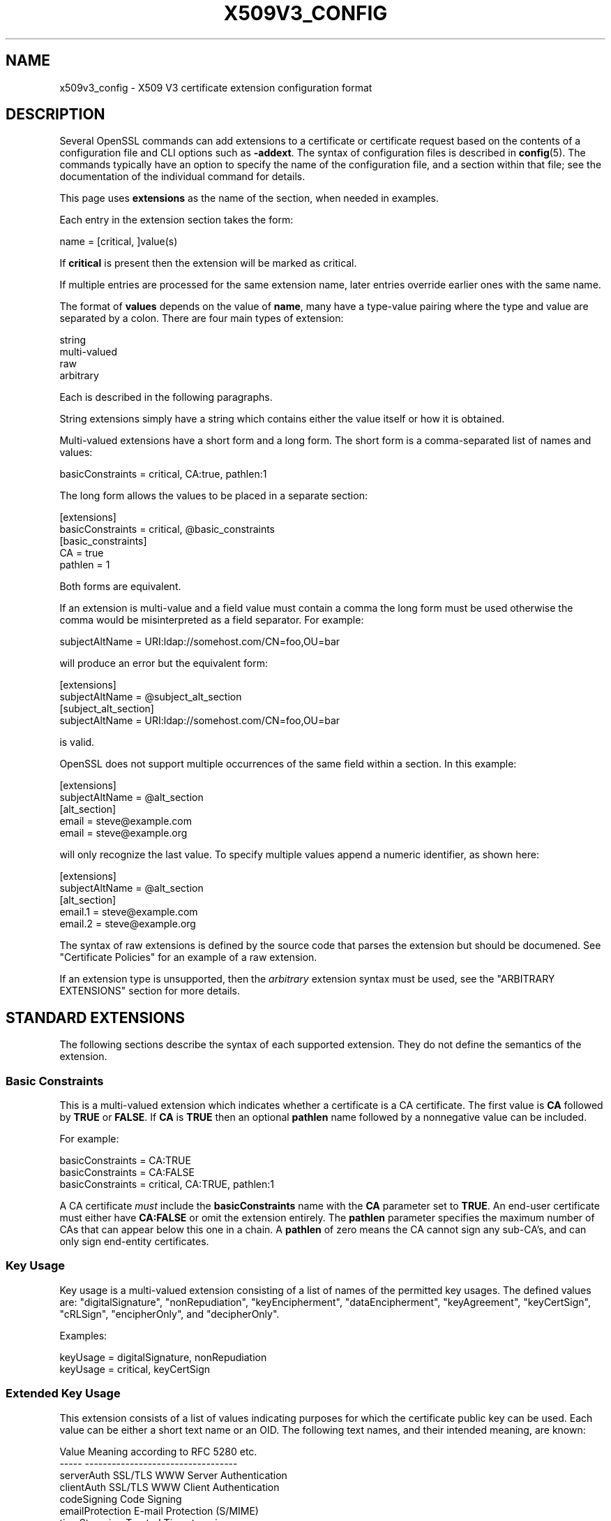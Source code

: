 .\" -*- mode: troff; coding: utf-8 -*-
.\" Automatically generated by Pod::Man 5.01 (Pod::Simple 3.43)
.\"
.\" Standard preamble:
.\" ========================================================================
.de Sp \" Vertical space (when we can't use .PP)
.if t .sp .5v
.if n .sp
..
.de Vb \" Begin verbatim text
.ft CW
.nf
.ne \\$1
..
.de Ve \" End verbatim text
.ft R
.fi
..
.\" \*(C` and \*(C' are quotes in nroff, nothing in troff, for use with C<>.
.ie n \{\
.    ds C` ""
.    ds C' ""
'br\}
.el\{\
.    ds C`
.    ds C'
'br\}
.\"
.\" Escape single quotes in literal strings from groff's Unicode transform.
.ie \n(.g .ds Aq \(aq
.el       .ds Aq '
.\"
.\" If the F register is >0, we'll generate index entries on stderr for
.\" titles (.TH), headers (.SH), subsections (.SS), items (.Ip), and index
.\" entries marked with X<> in POD.  Of course, you'll have to process the
.\" output yourself in some meaningful fashion.
.\"
.\" Avoid warning from groff about undefined register 'F'.
.de IX
..
.nr rF 0
.if \n(.g .if rF .nr rF 1
.if (\n(rF:(\n(.g==0)) \{\
.    if \nF \{\
.        de IX
.        tm Index:\\$1\t\\n%\t"\\$2"
..
.        if !\nF==2 \{\
.            nr % 0
.            nr F 2
.        \}
.    \}
.\}
.rr rF
.\" ========================================================================
.\"
.IX Title "X509V3_CONFIG 5ossl"
.TH X509V3_CONFIG 5ossl 2023-08-01 3.0.10 OpenSSL
.\" For nroff, turn off justification.  Always turn off hyphenation; it makes
.\" way too many mistakes in technical documents.
.if n .ad l
.nh
.SH NAME
x509v3_config \- X509 V3 certificate extension configuration format
.SH DESCRIPTION
.IX Header "DESCRIPTION"
Several OpenSSL commands can add extensions to a certificate or
certificate request based on the contents of a configuration file
and CLI options such as \fB\-addext\fR.
The syntax of configuration files is described in \fBconfig\fR\|(5).
The commands typically have an option to specify the name of the configuration
file, and a section within that file; see the documentation of the
individual command for details.
.PP
This page uses \fBextensions\fR as the name of the section, when needed
in examples.
.PP
Each entry in the extension section takes the form:
.PP
.Vb 1
\& name = [critical, ]value(s)
.Ve
.PP
If \fBcritical\fR is present then the extension will be marked as critical.
.PP
If multiple entries are processed for the same extension name,
later entries override earlier ones with the same name.
.PP
The format of \fBvalues\fR depends on the value of \fBname\fR, many have a
type-value pairing where the type and value are separated by a colon.
There are four main types of extension:
.PP
.Vb 4
\& string
\& multi\-valued
\& raw
\& arbitrary
.Ve
.PP
Each is described in the following paragraphs.
.PP
String extensions simply have a string which contains either the value itself
or how it is obtained.
.PP
Multi-valued extensions have a short form and a long form. The short form
is a comma-separated list of names and values:
.PP
.Vb 1
\& basicConstraints = critical, CA:true, pathlen:1
.Ve
.PP
The long form allows the values to be placed in a separate section:
.PP
.Vb 2
\& [extensions]
\& basicConstraints = critical, @basic_constraints
\&
\& [basic_constraints]
\& CA = true
\& pathlen = 1
.Ve
.PP
Both forms are equivalent.
.PP
If an extension is multi-value and a field value must contain a comma the long
form must be used otherwise the comma would be misinterpreted as a field
separator. For example:
.PP
.Vb 1
\& subjectAltName = URI:ldap://somehost.com/CN=foo,OU=bar
.Ve
.PP
will produce an error but the equivalent form:
.PP
.Vb 2
\& [extensions]
\& subjectAltName = @subject_alt_section
\&
\& [subject_alt_section]
\& subjectAltName = URI:ldap://somehost.com/CN=foo,OU=bar
.Ve
.PP
is valid.
.PP
OpenSSL does not support multiple occurrences of the same field within a
section. In this example:
.PP
.Vb 2
\& [extensions]
\& subjectAltName = @alt_section
\&
\& [alt_section]
\& email = steve@example.com
\& email = steve@example.org
.Ve
.PP
will only recognize the last value.  To specify multiple values append a
numeric identifier, as shown here:
.PP
.Vb 2
\& [extensions]
\& subjectAltName = @alt_section
\&
\& [alt_section]
\& email.1 = steve@example.com
\& email.2 = steve@example.org
.Ve
.PP
The syntax of raw extensions is defined by the source code that parses
the extension but should be documened.
See "Certificate Policies" for an example of a raw extension.
.PP
If an extension type is unsupported, then the \fIarbitrary\fR extension syntax
must be used, see the "ARBITRARY EXTENSIONS" section for more details.
.SH "STANDARD EXTENSIONS"
.IX Header "STANDARD EXTENSIONS"
The following sections describe the syntax of each supported extension.
They do not define the semantics of the extension.
.SS "Basic Constraints"
.IX Subsection "Basic Constraints"
This is a multi-valued extension which indicates whether a certificate is
a CA certificate. The first value is \fBCA\fR followed by \fBTRUE\fR or
\&\fBFALSE\fR. If \fBCA\fR is \fBTRUE\fR then an optional \fBpathlen\fR name followed by a
nonnegative value can be included.
.PP
For example:
.PP
.Vb 1
\& basicConstraints = CA:TRUE
\&
\& basicConstraints = CA:FALSE
\&
\& basicConstraints = critical, CA:TRUE, pathlen:1
.Ve
.PP
A CA certificate \fImust\fR include the \fBbasicConstraints\fR name with the \fBCA\fR
parameter set to \fBTRUE\fR. An end-user certificate must either have \fBCA:FALSE\fR
or omit the extension entirely.
The \fBpathlen\fR parameter specifies the maximum number of CAs that can appear
below this one in a chain. A \fBpathlen\fR of zero means the CA cannot sign
any sub-CA's, and can only sign end-entity certificates.
.SS "Key Usage"
.IX Subsection "Key Usage"
Key usage is a multi-valued extension consisting of a list of names of
the permitted key usages.  The defined values are: \f(CW\*(C`digitalSignature\*(C'\fR,
\&\f(CW\*(C`nonRepudiation\*(C'\fR, \f(CW\*(C`keyEncipherment\*(C'\fR, \f(CW\*(C`dataEncipherment\*(C'\fR, \f(CW\*(C`keyAgreement\*(C'\fR,
\&\f(CW\*(C`keyCertSign\*(C'\fR, \f(CW\*(C`cRLSign\*(C'\fR, \f(CW\*(C`encipherOnly\*(C'\fR, and \f(CW\*(C`decipherOnly\*(C'\fR.
.PP
Examples:
.PP
.Vb 1
\& keyUsage = digitalSignature, nonRepudiation
\&
\& keyUsage = critical, keyCertSign
.Ve
.SS "Extended Key Usage"
.IX Subsection "Extended Key Usage"
This extension consists of a list of values indicating purposes for which
the certificate public key can be used.
Each value can be either a short text name or an OID.
The following text names, and their intended meaning, are known:
.PP
.Vb 10
\& Value                  Meaning according to RFC 5280 etc.
\& \-\-\-\-\-                  \-\-\-\-\-\-\-\-\-\-\-\-\-\-\-\-\-\-\-\-\-\-\-\-\-\-\-\-\-\-\-\-\-\-
\& serverAuth             SSL/TLS WWW Server Authentication
\& clientAuth             SSL/TLS WWW Client Authentication
\& codeSigning            Code Signing
\& emailProtection        E\-mail Protection (S/MIME)
\& timeStamping           Trusted Timestamping
\& OCSPSigning            OCSP Signing
\& ipsecIKE               ipsec Internet Key Exchange
\& msCodeInd              Microsoft Individual Code Signing (authenticode)
\& msCodeCom              Microsoft Commercial Code Signing (authenticode)
\& msCTLSign              Microsoft Trust List Signing
\& msEFS                  Microsoft Encrypted File System
.Ve
.PP
While IETF RFC 5280 says that \fBid-kp-serverAuth\fR and \fBid-kp-clientAuth\fR
are only for WWW use, in practice they are used for all kinds of TLS clients
and servers, and this is what OpenSSL assumes as well.
.PP
Examples:
.PP
.Vb 1
\& extendedKeyUsage = critical, codeSigning, 1.2.3.4
\&
\& extendedKeyUsage = serverAuth, clientAuth
.Ve
.SS "Subject Key Identifier"
.IX Subsection "Subject Key Identifier"
The SKID extension specification has a value with three choices.
If the value is the word \fBnone\fR then no SKID extension will be included.
If the value is the word \fBhash\fR, or by default for the \fBx509\fR, \fBreq\fR, and
\&\fBca\fR apps, the process specified in RFC 5280 section 4.2.1.2. (1) is followed:
The keyIdentifier is composed of the 160\-bit SHA\-1 hash of the value of the BIT
STRING subjectPublicKey (excluding the tag, length, and number of unused bits).
.PP
Otherwise, the value must be a hex string (possibly with \f(CW\*(C`:\*(C'\fR separating bytes)
to output directly, however, this is strongly discouraged.
.PP
Example:
.PP
.Vb 1
\& subjectKeyIdentifier = hash
.Ve
.SS "Authority Key Identifier"
.IX Subsection "Authority Key Identifier"
The AKID extension specification may have the value \fBnone\fR
indicating that no AKID shall be included.
Otherwise it may have the value \fBkeyid\fR or \fBissuer\fR
or both of them, separated by \f(CW\*(C`,\*(C'\fR.
Either or both can have the option \fBalways\fR,
indicated by putting a colon \f(CW\*(C`:\*(C'\fR between the value and this option.
For self-signed certificates the AKID is suppressed unless \fBalways\fR is present.
By default the \fBx509\fR, \fBreq\fR, and \fBca\fR apps behave as if
"none" was given for self-signed certificates and "keyid, issuer" otherwise.
.PP
If \fBkeyid\fR is present, an attempt is made to
copy the subject key identifier (SKID) from the issuer certificate except if
the issuer certificate is the same as the current one and it is not self-signed.
The hash of the public key related to the signing key is taken as fallback
if the issuer certificate is the same as the current certificate.
If \fBalways\fR is present but no value can be obtained, an error is returned.
.PP
If \fBissuer\fR is present, and in addition it has the option \fBalways\fR specified
or \fBkeyid\fR is not present,
then the issuer DN and serial number are copied from the issuer certificate.
.PP
Examples:
.PP
.Vb 1
\& authorityKeyIdentifier = keyid, issuer
\&
\& authorityKeyIdentifier = keyid, issuer:always
.Ve
.SS "Subject Alternative Name"
.IX Subsection "Subject Alternative Name"
This is a multi-valued extension that supports several types of name
identifier, including
\&\fBemail\fR (an email address),
\&\fBURI\fR (a uniform resource indicator),
\&\fBDNS\fR (a DNS domain name),
\&\fBRID\fR (a registered ID: OBJECT IDENTIFIER),
\&\fBIP\fR (an IP address),
\&\fBdirName\fR (a distinguished name),
and \fBotherName\fR.
The syntax of each is described in the following paragraphs.
.PP
The \fBemail\fR option has two special values.
\&\f(CW\*(C`copy\*(C'\fR will automatically include any email addresses
contained in the certificate subject name in the extension.
\&\f(CW\*(C`move\*(C'\fR will automatically move any email addresses
from the certificate subject name to the extension.
.PP
The IP address used in the \fBIP\fR option can be in either IPv4 or IPv6 format.
.PP
The value of \fBdirName\fR is specifies the configuration section containing
the distinguished name to use, as a set of name-value pairs.
Multi-valued AVAs can be formed by prefacing the name with a \fB+\fR character.
.PP
The value of \fBotherName\fR can include arbitrary data associated with an OID;
the value should be the OID followed by a semicolon and the content in specified
using the syntax in \fBASN1_generate_nconf\fR\|(3).
.PP
Examples:
.PP
.Vb 1
\& subjectAltName = email:copy, email:my@example.com, URI:http://my.example.com/
\&
\& subjectAltName = IP:192.168.7.1
\&
\& subjectAltName = IP:13::17
\&
\& subjectAltName = email:my@example.com, RID:1.2.3.4
\&
\& subjectAltName = otherName:1.2.3.4;UTF8:some other identifier
\&
\& [extensions]
\& subjectAltName = dirName:dir_sect
\&
\& [dir_sect]
\& C = UK
\& O = My Organization
\& OU = My Unit
\& CN = My Name
.Ve
.PP
Non-ASCII Email Address conforming the syntax defined in Section 3.3 of RFC 6531
are provided as otherName.SmtpUTF8Mailbox. According to RFC 8398, the email
address should be provided as UTF8String. To enforce the valid representation in
the certificate, the SmtpUTF8Mailbox should be provided as follows
.PP
.Vb 3
\& subjectAltName=@alts
\& [alts]
\& otherName = 1.3.6.1.5.5.7.8.9;FORMAT:UTF8,UTF8String:nonasciiname.example.com
.Ve
.SS "Issuer Alternative Name"
.IX Subsection "Issuer Alternative Name"
This extension supports most of the options of subject alternative name;
it does not support \fBemail:copy\fR.
It also adds \fBissuer:copy\fR as an allowed value, which copies any subject
alternative names from the issuer certificate, if possible.
.PP
Example:
.PP
.Vb 1
\& issuerAltName = issuer:copy
.Ve
.SS "Authority Info Access"
.IX Subsection "Authority Info Access"
This extension gives details about how to retrieve information that
related to the certificate that the CA makes available. The syntax is
\&\fBaccess_id;location\fR, where \fBaccess_id\fR is an object identifier
(although only a few values are well-known) and \fBlocation\fR has the same
syntax as subject alternative name (except that \fBemail:copy\fR is not supported).
.PP
Possible values for access_id include \fBOCSP\fR (OCSP responder),
\&\fBcaIssuers\fR (CA Issuers),
\&\fBad_timestamping\fR (AD Time Stamping),
\&\fBAD_DVCS\fR (ad dvcs),
\&\fBcaRepository\fR (CA Repository).
.PP
Examples:
.PP
.Vb 1
\& authorityInfoAccess = OCSP;URI:http://ocsp.example.com/,caIssuers;URI:http://myca.example.com/ca.cer
\&
\& authorityInfoAccess = OCSP;URI:http://ocsp.example.com/
.Ve
.SS "CRL distribution points"
.IX Subsection "CRL distribution points"
This is a multi-valued extension whose values can be either a name-value
pair using the same form as subject alternative name or a single value
specifying the section name containing all the distribution point values.
.PP
When a name-value pair is used, a DistributionPoint extension will
be set with the given value as the fullName field as the distributionPoint
value, and the reasons and cRLIssuer fields will be omitted.
.PP
When a single option is used, the value specifies the section, and that
section can have the following items:
.IP fullname 4
.IX Item "fullname"
The full name of the distribution point, in the same format as the subject
alternative name.
.IP relativename 4
.IX Item "relativename"
The value is taken as a distinguished name fragment that is set as the
value of the nameRelativeToCRLIssuer field.
.IP CRLIssuer 4
.IX Item "CRLIssuer"
The value must in the same format as the subject alternative name.
.IP reasons 4
.IX Item "reasons"
A multi-value field that contains the reasons for revocation. The recognized
values are: \f(CW\*(C`keyCompromise\*(C'\fR, \f(CW\*(C`CACompromise\*(C'\fR, \f(CW\*(C`affiliationChanged\*(C'\fR,
\&\f(CW\*(C`superseded\*(C'\fR, \f(CW\*(C`cessationOfOperation\*(C'\fR, \f(CW\*(C`certificateHold\*(C'\fR,
\&\f(CW\*(C`privilegeWithdrawn\*(C'\fR, and \f(CW\*(C`AACompromise\*(C'\fR.
.PP
Only one of \fBfullname\fR or \fBrelativename\fR should be specified.
.PP
Simple examples:
.PP
.Vb 1
\& crlDistributionPoints = URI:http://example.com/myca.crl
\&
\& crlDistributionPoints = URI:http://example.com/myca.crl, URI:http://example.org/my.crl
.Ve
.PP
Full distribution point example:
.PP
.Vb 2
\& [extensions]
\& crlDistributionPoints = crldp1_section
\&
\& [crldp1_section]
\& fullname = URI:http://example.com/myca.crl
\& CRLissuer = dirName:issuer_sect
\& reasons = keyCompromise, CACompromise
\&
\& [issuer_sect]
\& C = UK
\& O = Organisation
\& CN = Some Name
.Ve
.SS "Issuing Distribution Point"
.IX Subsection "Issuing Distribution Point"
This extension should only appear in CRLs. It is a multi-valued extension
whose syntax is similar to the "section" pointed to by the CRL distribution
points extension. The following names have meaning:
.IP fullname 4
.IX Item "fullname"
The full name of the distribution point, in the same format as the subject
alternative name.
.IP relativename 4
.IX Item "relativename"
The value is taken as a distinguished name fragment that is set as the
value of the nameRelativeToCRLIssuer field.
.IP onlysomereasons 4
.IX Item "onlysomereasons"
A multi-value field that contains the reasons for revocation. The recognized
values are: \f(CW\*(C`keyCompromise\*(C'\fR, \f(CW\*(C`CACompromise\*(C'\fR, \f(CW\*(C`affiliationChanged\*(C'\fR,
\&\f(CW\*(C`superseded\*(C'\fR, \f(CW\*(C`cessationOfOperation\*(C'\fR, \f(CW\*(C`certificateHold\*(C'\fR,
\&\f(CW\*(C`privilegeWithdrawn\*(C'\fR, and \f(CW\*(C`AACompromise\*(C'\fR.
.IP "onlyuser, onlyCA, onlyAA, indirectCRL" 4
.IX Item "onlyuser, onlyCA, onlyAA, indirectCRL"
The value for each of these names is a boolean.
.PP
Example:
.PP
.Vb 2
\& [extensions]
\& issuingDistributionPoint = critical, @idp_section
\&
\& [idp_section]
\& fullname = URI:http://example.com/myca.crl
\& indirectCRL = TRUE
\& onlysomereasons = keyCompromise, CACompromise
.Ve
.SS "Certificate Policies"
.IX Subsection "Certificate Policies"
This is a \fIraw\fR extension that supports all of the defined fields of the
certificate extension.
.PP
Policies without qualifiers are specified by giving the OID.
Multiple policies are comma-separated. For example:
.PP
.Vb 1
\& certificatePolicies = 1.2.4.5, 1.1.3.4
.Ve
.PP
To include policy qualifiers, use the "@section" syntax to point to a
section that specifies all the information.
.PP
The section referred to must include the policy OID using the name
\&\fBpolicyIdentifier\fR. cPSuri qualifiers can be included using the syntax:
.PP
.Vb 1
\& CPS.nnn = value
.Ve
.PP
where \f(CW\*(C`nnn\*(C'\fR is a number.
.PP
userNotice qualifiers can be set using the syntax:
.PP
.Vb 1
\& userNotice.nnn = @notice
.Ve
.PP
The value of the userNotice qualifier is specified in the relevant section.
This section can include \fBexplicitText\fR, \fBorganization\fR, and \fBnoticeNumbers\fR
options. explicitText and organization are text strings, noticeNumbers is a
comma separated list of numbers. The organization and noticeNumbers options
(if included) must BOTH be present. Some software might require
the \fBia5org\fR option at the top level; this changes the encoding from
Displaytext to IA5String.
.PP
Example:
.PP
.Vb 2
\& [extensions]
\& certificatePolicies = ia5org, 1.2.3.4, 1.5.6.7.8, @polsect
\&
\& [polsect]
\& policyIdentifier = 1.3.5.8
\& CPS.1 = "http://my.host.example.com/"
\& CPS.2 = "http://my.your.example.com/"
\& userNotice.1 = @notice
\&
\& [notice]
\& explicitText = "Explicit Text Here"
\& organization = "Organisation Name"
\& noticeNumbers = 1, 2, 3, 4
.Ve
.PP
The character encoding of explicitText can be specified by prefixing the
value with \fBUTF8\fR, \fBBMP\fR, or \fBVISIBLE\fR followed by colon. For example:
.PP
.Vb 2
\& [notice]
\& explicitText = "UTF8:Explicit Text Here"
.Ve
.SS "Policy Constraints"
.IX Subsection "Policy Constraints"
This is a multi-valued extension which consisting of the names
\&\fBrequireExplicitPolicy\fR or \fBinhibitPolicyMapping\fR and a non negative integer
value. At least one component must be present.
.PP
Example:
.PP
.Vb 1
\& policyConstraints = requireExplicitPolicy:3
.Ve
.SS "Inhibit Any Policy"
.IX Subsection "Inhibit Any Policy"
This is a string extension whose value must be a non negative integer.
.PP
Example:
.PP
.Vb 1
\& inhibitAnyPolicy = 2
.Ve
.SS "Name Constraints"
.IX Subsection "Name Constraints"
This is a multi-valued extension. The name should
begin with the word \fBpermitted\fR or \fBexcluded\fR followed by a \fB;\fR. The rest of
the name and the value follows the syntax of subjectAltName except
\&\fBemail:copy\fR
is not supported and the \fBIP\fR form should consist of an IP addresses and
subnet mask separated by a \fB/\fR.
.PP
Examples:
.PP
.Vb 1
\& nameConstraints = permitted;IP:192.168.0.0/255.255.0.0
\&
\& nameConstraints = permitted;email:.example.com
\&
\& nameConstraints = excluded;email:.com
.Ve
.SS "OCSP No Check"
.IX Subsection "OCSP No Check"
This is a string extension. It is parsed, but ignored.
.PP
Example:
.PP
.Vb 1
\& noCheck = ignored
.Ve
.SS "TLS Feature (aka Must Staple)"
.IX Subsection "TLS Feature (aka Must Staple)"
This is a multi-valued extension consisting of a list of TLS extension
identifiers. Each identifier may be a number (0..65535) or a supported name.
When a TLS client sends a listed extension, the TLS server is expected to
include that extension in its reply.
.PP
The supported names are: \fBstatus_request\fR and \fBstatus_request_v2\fR.
.PP
Example:
.PP
.Vb 1
\& tlsfeature = status_request
.Ve
.SH "DEPRECATED EXTENSIONS"
.IX Header "DEPRECATED EXTENSIONS"
The following extensions are non standard, Netscape specific and largely
obsolete. Their use in new applications is discouraged.
.SS "Netscape String extensions"
.IX Subsection "Netscape String extensions"
Netscape Comment (\fBnsComment\fR) is a string extension containing a comment
which will be displayed when the certificate is viewed in some browsers.
Other extensions of this type are: \fBnsBaseUrl\fR,
\&\fBnsRevocationUrl\fR, \fBnsCaRevocationUrl\fR, \fBnsRenewalUrl\fR, \fBnsCaPolicyUrl\fR
and \fBnsSslServerName\fR.
.SS "Netscape Certificate Type"
.IX Subsection "Netscape Certificate Type"
This is a multi-valued extensions which consists of a list of flags to be
included. It was used to indicate the purposes for which a certificate could
be used. The basicConstraints, keyUsage and extended key usage extensions are
now used instead.
.PP
Acceptable values for nsCertType are: \fBclient\fR, \fBserver\fR, \fBemail\fR,
\&\fBobjsign\fR, \fBreserved\fR, \fBsslCA\fR, \fBemailCA\fR, \fBobjCA\fR.
.SH "ARBITRARY EXTENSIONS"
.IX Header "ARBITRARY EXTENSIONS"
If an extension is not supported by the OpenSSL code then it must be encoded
using the arbitrary extension format. It is also possible to use the arbitrary
format for supported extensions. Extreme care should be taken to ensure that
the data is formatted correctly for the given extension type.
.PP
There are two ways to encode arbitrary extensions.
.PP
The first way is to use the word ASN1 followed by the extension content
using the same syntax as \fBASN1_generate_nconf\fR\|(3).
For example:
.PP
.Vb 3
\& [extensions]
\& 1.2.3.4 = critical, ASN1:UTF8String:Some random data
\& 1.2.3.4.1 = ASN1:SEQUENCE:seq_sect
\&
\& [seq_sect]
\& field1 = UTF8:field1
\& field2 = UTF8:field2
.Ve
.PP
It is also possible to use the word DER to include the raw encoded data in any
extension.
.PP
.Vb 2
\& 1.2.3.4 = critical, DER:01:02:03:04
\& 1.2.3.4.1 = DER:01020304
.Ve
.PP
The value following DER is a hex dump of the DER encoding of the extension
Any extension can be placed in this form to override the default behaviour.
For example:
.PP
.Vb 1
\& basicConstraints = critical, DER:00:01:02:03
.Ve
.SH WARNINGS
.IX Header "WARNINGS"
There is no guarantee that a specific implementation will process a given
extension. It may therefore be sometimes possible to use certificates for
purposes prohibited by their extensions because a specific application does
not recognize or honour the values of the relevant extensions.
.PP
The DER and ASN1 options should be used with caution. It is possible to create
invalid extensions if they are not used carefully.
.SH "SEE ALSO"
.IX Header "SEE ALSO"
\&\fBopenssl\-req\fR\|(1), \fBopenssl\-ca\fR\|(1), \fBopenssl\-x509\fR\|(1),
\&\fBASN1_generate_nconf\fR\|(3)
.SH COPYRIGHT
.IX Header "COPYRIGHT"
Copyright 2004\-2021 The OpenSSL Project Authors. All Rights Reserved.
.PP
Licensed under the Apache License 2.0 (the "License").  You may not use
this file except in compliance with the License.  You can obtain a copy
in the file LICENSE in the source distribution or at
<https://www.openssl.org/source/license.html>.
